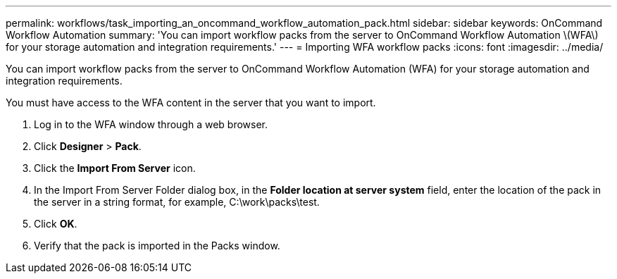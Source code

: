 ---
permalink: workflows/task_importing_an_oncommand_workflow_automation_pack.html
sidebar: sidebar
keywords: OnCommand Workflow Automation
summary: 'You can import workflow packs from the server to OnCommand Workflow Automation \(WFA\) for your storage automation and integration requirements.'
---
= Importing WFA workflow packs
:icons: font
:imagesdir: ../media/

[.lead]
You can import workflow packs from the server to OnCommand Workflow Automation (WFA) for your storage automation and integration requirements.

You must have access to the WFA content in the server that you want to import.

. Log in to the WFA window through a web browser.
. Click *Designer* > *Pack*.
. Click the *Import From Server* icon.
. In the Import From Server Folder dialog box, in the *Folder location at server system* field, enter the location of the pack in the server in a string format, for example, C:\work\packs\test.
. Click *OK*.
. Verify that the pack is imported in the Packs window.
